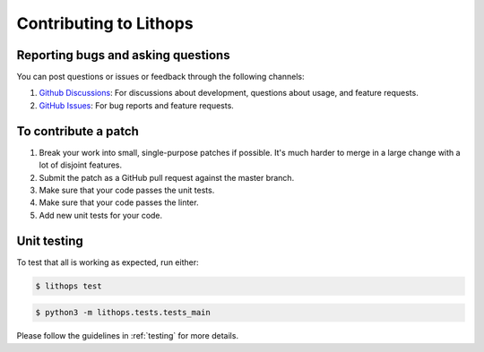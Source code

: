 .. _contributing:

Contributing to Lithops
=======================

Reporting bugs and asking questions
-----------------------------------

You can post questions or issues or feedback through the following channels:

1. `Github Discussions <https://github.com/lithops-cloud/lithops/discussions>`_: For discussions about development, questions about usage, and feature requests.
2. `GitHub Issues <https://github.com/lithops-cloud/lithops/issues>`_: For bug reports and feature requests.


To contribute a patch
---------------------

1. Break your work into small, single-purpose patches if possible. It's much
   harder to merge in a large change with a lot of disjoint features.
2. Submit the patch as a GitHub pull request against the master branch.
3. Make sure that your code passes the unit tests.
4. Make sure that your code passes the linter.
5. Add new unit tests for your code.


Unit testing
------------

To test that all is working as expected, run either:

.. code::

   $ lithops test


.. code::

   $ python3 -m lithops.tests.tests_main


Please follow the guidelines in :ref:`testing` for more details.